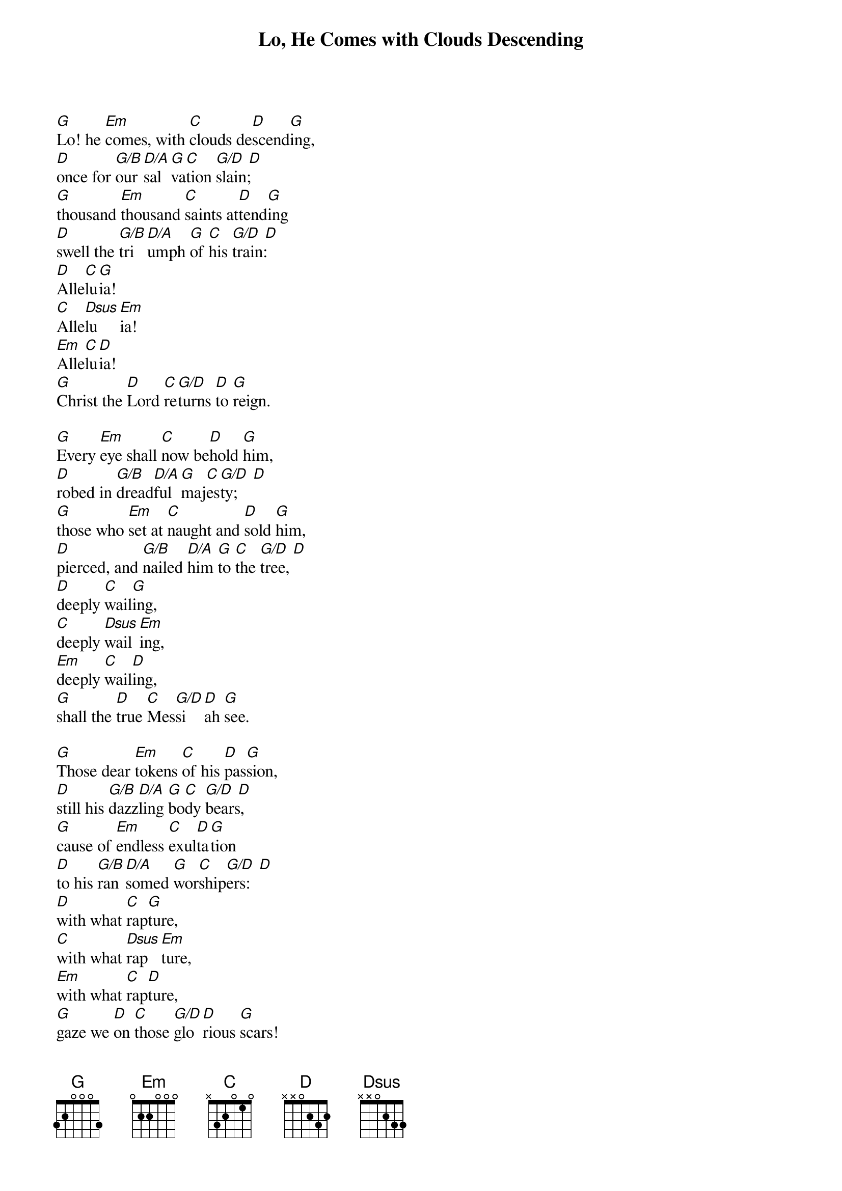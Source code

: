 {title: Lo, He Comes with Clouds Descending}

{start_of_verse}
[G]Lo! he [Em]comes, with [C]clouds de[D]scend[G]ing,
[D]once for [G/B]our [D/A]sal[G]va[C]tion [G/D  D]slain;
[G]thousand [Em]thousand [C]saints at[D]tend[G]ing
[D]swell the [G/B]tri[D/A]umph [G]of [C]his [G/D  D]train:
[D]Alle[C]lu[G]ia!
[C]Alle[Dsus]lu[Em]ia!
[Em]Alle[C]lu[D]ia!
[G]Christ the [D]Lord [C]re[G/D]turns [D]to [G]reign.
{end_of_verse}

{start_of_verse}
[G]Every [Em]eye shall [C]now be[D]hold [G]him,
[D]robed in [G/B]dread[D/A]ful [G]maj[C]es[G/D  D]ty;
[G]those who [Em]set at [C]naught and [D]sold [G]him,
[D]pierced, and [G/B]nailed [D/A]him [G]to [C]the [G/D  D]tree,
[D]deeply [C]wail[G]ing,
[C]deeply [Dsus]wail[Em]ing,
[Em]deeply [C]wail[D]ing,
[G]shall the [D]true [C]Mes[G/D]si[D]ah [G]see.
{end_of_verse}

{start_of_verse}
[G]Those dear [Em]tokens [C]of his [D]pas[G]sion,
[D]still his [G/B]dazz[D/A]ling [G]bo[C]dy [G/D  D]bears,
[G]cause of [Em]endless [C]exul[D]ta[G]tion
[D]to his [G/B]ran[D/A]somed [G]wor[C]ship[G/D  D]ers:
[D]with what [C]rap[G]ture,
[C]with what [Dsus]rap[Em]ture,
[Em]with what [C]rap[D]ture,
[G]gaze we [D]on [C]those [G/D]glo[D]rious [G]scars!
{end_of_verse}

{start_of_verse}
[G]Yea, a[Em]men! let [C]all a[D]dore [G]thee,
[D]high on [G/B]thine [D/A]e[G]ter[C]nal [G/D  D]throne;
[G]Savior, [Em]take the [C]power and [D]glo[G]ry;
[D]claim the [G/B]king[D/A]dom [G]for [C]thine [G/D  D]own:
[D]Alle[C]lu[G]ia!
[C]Alle[Dsus]lu[Em]ia!
[Em]Alle[C]lu[D]ia!
[G]Thou shalt [D]reign, [C]and [G/D]thou [D]a[G]lone.
{end_of_verse}
